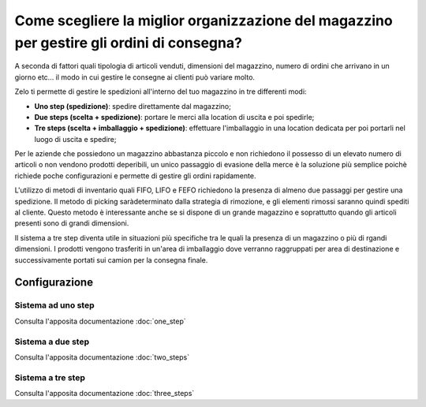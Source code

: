 ==========================================================================================
Come scegliere la miglior organizzazione del magazzino per gestire gli ordini di consegna? 
==========================================================================================

A seconda di fattori quali tipologia di articoli venduti, dimensioni del magazzino, numero di ordini 
che arrivano in un giorno etc... il modo in cui gestire le consegne ai clienti può variare molto.

Zelo ti permette di gestire le spedizioni all'interno del tuo magazzino in tre differenti modi:

-  **Uno step (spedizione)**: spedire direttamente dal magazzino;

-  **Due steps (scelta + spedizione)**: portare le merci alla location di uscita e poi spedirle;

-  **Tre steps (scelta + imballaggio + spedizione)**: effettuare l'imballaggio in una location dedicata
   per poi portarli nel luogo di uscita e spedire;

Per le aziende che possiedono un magazzino abbastanza piccolo e non richiedono il possesso di un elevato numero
di articoli o non vendono prodotti deperibili, un unico passaggio di evasione della merce è la soluzione più 
semplice poichè richiede poche configurazioni e permette di gestire gli ordini rapidamente.

L'utilizzo di metodi di inventario quali FIFO, LIFO e FEFO richiedono la presenza di almeno due passaggi per
gestire una spedizione. Il metodo di picking saràdeterminato dalla strategia di rimozione, e gli elementi rimossi 
saranno quindi spediti al cliente. Questo metodo è interessante anche se si dispone di
un grande magazzino e soprattutto quando gli articoli presenti sono di grandi dimensioni.

Il sistema a tre step diventa utile in situazioni più specifiche tra le quali la presenza di un 
magazzino o più di rgandi dimensioni. I prodotti vengono trasferiti in un'area di imballaggio dove
verranno raggruppati per area di destinazione e successivamente portati sui camion per la consegna finale.

Configurazione
==============

Sistema ad uno step
-------------

Consulta l'apposita documentazione :doc:`one_step`

Sistema a due step
------------------

Consulta l'apposita documentazione :doc:`two_steps`

Sistema a tre step
------------------
Consulta l'apposita documentazione :doc:`three_steps`
